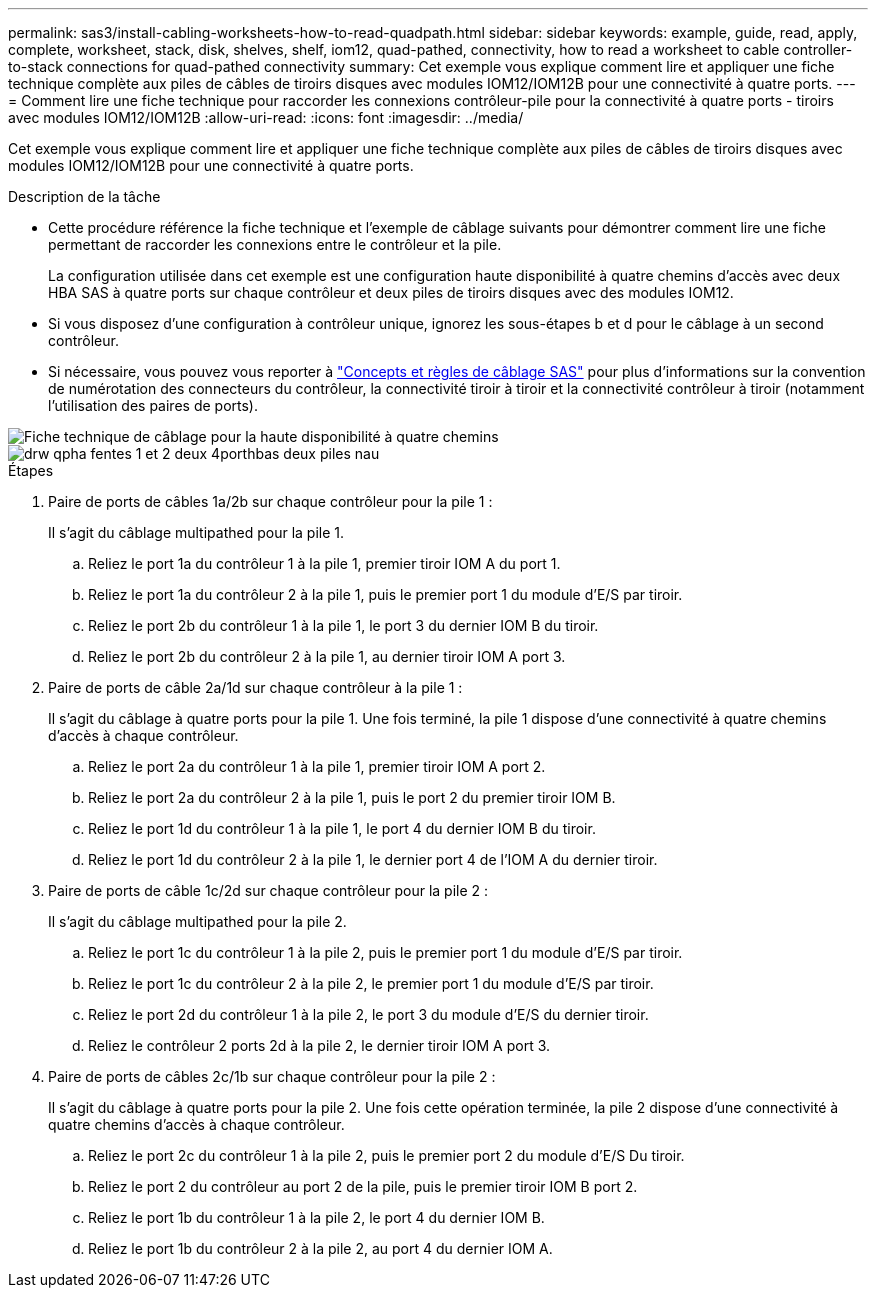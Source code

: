 ---
permalink: sas3/install-cabling-worksheets-how-to-read-quadpath.html 
sidebar: sidebar 
keywords: example, guide, read, apply, complete, worksheet, stack, disk, shelves, shelf, iom12, quad-pathed, connectivity, how to read a worksheet to cable controller-to-stack connections for quad-pathed connectivity 
summary: Cet exemple vous explique comment lire et appliquer une fiche technique complète aux piles de câbles de tiroirs disques avec modules IOM12/IOM12B pour une connectivité à quatre ports. 
---
= Comment lire une fiche technique pour raccorder les connexions contrôleur-pile pour la connectivité à quatre ports - tiroirs avec modules IOM12/IOM12B
:allow-uri-read: 
:icons: font
:imagesdir: ../media/


[role="lead"]
Cet exemple vous explique comment lire et appliquer une fiche technique complète aux piles de câbles de tiroirs disques avec modules IOM12/IOM12B pour une connectivité à quatre ports.

.Description de la tâche
* Cette procédure référence la fiche technique et l'exemple de câblage suivants pour démontrer comment lire une fiche permettant de raccorder les connexions entre le contrôleur et la pile.
+
La configuration utilisée dans cet exemple est une configuration haute disponibilité à quatre chemins d'accès avec deux HBA SAS à quatre ports sur chaque contrôleur et deux piles de tiroirs disques avec des modules IOM12.

* Si vous disposez d'une configuration à contrôleur unique, ignorez les sous-étapes b et d pour le câblage à un second contrôleur.
* Si nécessaire, vous pouvez vous reporter à link:install-cabling-rules.html["Concepts et règles de câblage SAS"] pour plus d'informations sur la convention de numérotation des connecteurs du contrôleur, la connectivité tiroir à tiroir et la connectivité contrôleur à tiroir (notamment l'utilisation des paires de ports).


image::../media/drw_worksheet_qpha_slots_1_and_2_two_4porthbas_two_stacks_nau.gif[Fiche technique de câblage pour la haute disponibilité à quatre chemins]

image::../media/drw_qpha_slots_1_and_2_two_4porthbas_two_stacks_nau.gif[drw qpha fentes 1 et 2 deux 4porthbas deux piles nau]

.Étapes
. Paire de ports de câbles 1a/2b sur chaque contrôleur pour la pile 1 :
+
Il s'agit du câblage multipathed pour la pile 1.

+
.. Reliez le port 1a du contrôleur 1 à la pile 1, premier tiroir IOM A du port 1.
.. Reliez le port 1a du contrôleur 2 à la pile 1, puis le premier port 1 du module d'E/S par tiroir.
.. Reliez le port 2b du contrôleur 1 à la pile 1, le port 3 du dernier IOM B du tiroir.
.. Reliez le port 2b du contrôleur 2 à la pile 1, au dernier tiroir IOM A port 3.


. Paire de ports de câble 2a/1d sur chaque contrôleur à la pile 1 :
+
Il s'agit du câblage à quatre ports pour la pile 1. Une fois terminé, la pile 1 dispose d'une connectivité à quatre chemins d'accès à chaque contrôleur.

+
.. Reliez le port 2a du contrôleur 1 à la pile 1, premier tiroir IOM A port 2.
.. Reliez le port 2a du contrôleur 2 à la pile 1, puis le port 2 du premier tiroir IOM B.
.. Reliez le port 1d du contrôleur 1 à la pile 1, le port 4 du dernier IOM B du tiroir.
.. Reliez le port 1d du contrôleur 2 à la pile 1, le dernier port 4 de l'IOM A du dernier tiroir.


. Paire de ports de câble 1c/2d sur chaque contrôleur pour la pile 2 :
+
Il s'agit du câblage multipathed pour la pile 2.

+
.. Reliez le port 1c du contrôleur 1 à la pile 2, puis le premier port 1 du module d'E/S par tiroir.
.. Reliez le port 1c du contrôleur 2 à la pile 2, le premier port 1 du module d'E/S par tiroir.
.. Reliez le port 2d du contrôleur 1 à la pile 2, le port 3 du module d'E/S du dernier tiroir.
.. Reliez le contrôleur 2 ports 2d à la pile 2, le dernier tiroir IOM A port 3.


. Paire de ports de câbles 2c/1b sur chaque contrôleur pour la pile 2 :
+
Il s'agit du câblage à quatre ports pour la pile 2. Une fois cette opération terminée, la pile 2 dispose d'une connectivité à quatre chemins d'accès à chaque contrôleur.

+
.. Reliez le port 2c du contrôleur 1 à la pile 2, puis le premier port 2 du module d'E/S Du tiroir.
.. Reliez le port 2 du contrôleur au port 2 de la pile, puis le premier tiroir IOM B port 2.
.. Reliez le port 1b du contrôleur 1 à la pile 2, le port 4 du dernier IOM B.
.. Reliez le port 1b du contrôleur 2 à la pile 2, au port 4 du dernier IOM A.



